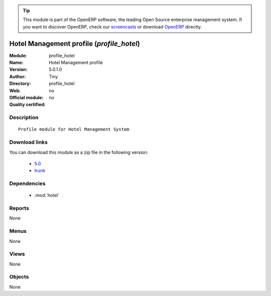 
.. module:: profile_hotel
    :synopsis: Hotel Management profile 
    :noindex:
.. 

.. raw:: html

      <br />
    <link rel="stylesheet" href="../_static/hide_objects_in_sidebar.css" type="text/css" />

.. tip:: This module is part of the OpenERP software, the leading Open Source 
  enterprise management system. If you want to discover OpenERP, check our 
  `screencasts <http://openerp.tv>`_ or download 
  `OpenERP <http://openerp.com>`_ directly.

.. raw:: html

    <div class="js-kit-rating" title="" permalink="" standalone="yes" path="/profile_hotel"></div>
    <script src="http://js-kit.com/ratings.js"></script>

Hotel Management profile (*profile_hotel*)
==========================================
:Module: profile_hotel
:Name: Hotel Management profile
:Version: 5.0.1.0
:Author: Tiny
:Directory: profile_hotel
:Web: 
:Official module: no
:Quality certified: no

Description
-----------

::

  Profile module for Hotel Management System

Download links
--------------

You can download this module as a zip file in the following version:

  * `5.0 <http://www.openerp.com/download/modules/5.0/profile_hotel.zip>`_
  * `trunk <http://www.openerp.com/download/modules/trunk/profile_hotel.zip>`_


Dependencies
------------

 * :mod:`hotel`

Reports
-------

None


Menus
-------


None


Views
-----


None



Objects
-------

None
